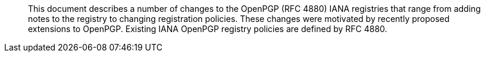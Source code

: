 [abstract]

This document describes a number of changes to the OpenPGP (RFC 4880)
IANA registries that range from adding notes to the registry 
to changing registration policies.  These changes were motivated
by recently proposed extensions to OpenPGP.
Existing IANA OpenPGP registry policies are defined by RFC 4880.

// No references allowed in the Abstract

